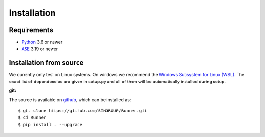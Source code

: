 ====================
Installation
====================

Requirements
====================

* Python_ 3.6 or newer
* ASE_ 3.19 or newer

.. _Python: https://www.python.org/
.. _ASE: https://wiki.fysik.dtu.dk/ase/index.html

Installation from source
=========================

We currently only test on Linux systems. On windows we recommend the `Windows
Subsystem for Linux (WSL)
<https://en.wikipedia.org/wiki/Windows_Subsystem_for_Linux>`_. The exact list
of dependencies are given in setup.py and all of them will be automatically
installed during setup.

:git:

The source is available on `github <https://github.com/SINGROUP/Runner>`_,
which can be installed as::

    $ git clone https://github.com/SINGROUP/Runner.git
    $ cd Runner
    $ pip install . --upgrade
